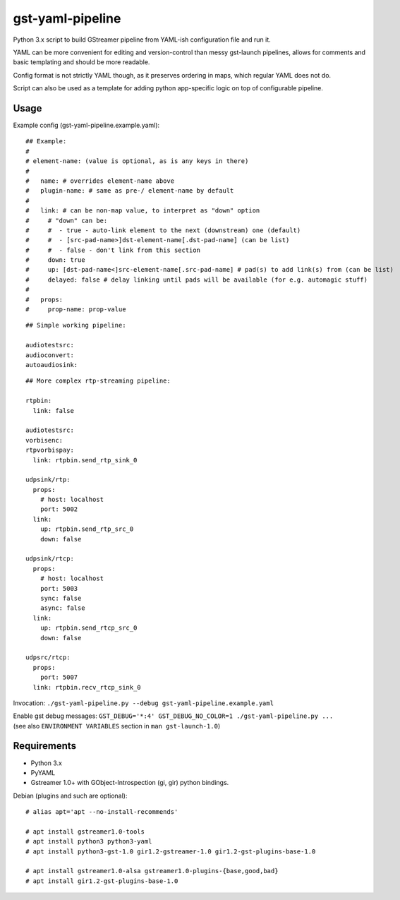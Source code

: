 gst-yaml-pipeline
=================

Python 3.x script to build GStreamer pipeline from YAML-ish configuration file
and run it.

YAML can be more convenient for editing and version-control than messy
gst-launch pipelines, allows for comments and basic templating and should be
more readable.

Config format is not strictly YAML though, as it preserves ordering in maps,
which regular YAML does not do.

Script can also be used as a template for adding python app-specific logic on
top of configurable pipeline.


Usage
-----

Example config (gst-yaml-pipeline.example.yaml)::

  ## Example:
  #
  # element-name: (value is optional, as is any keys in there)
  #
  #   name: # overrides element-name above
  #   plugin-name: # same as pre-/ element-name by default
  #
  #   link: # can be non-map value, to interpret as "down" option
  #     # "down" can be:
  #     #  - true - auto-link element to the next (downstream) one (default)
  #     #  - [src-pad-name>]dst-element-name[.dst-pad-name] (can be list)
  #     #  - false - don't link from this section
  #     down: true
  #     up: [dst-pad-name<]src-element-name[.src-pad-name] # pad(s) to add link(s) from (can be list)
  #     delayed: false # delay linking until pads will be available (for e.g. automagic stuff)
  #
  #   props:
  #     prop-name: prop-value

::

  ## Simple working pipeline:

  audiotestsrc:
  audioconvert:
  autoaudiosink:

::

  ## More complex rtp-streaming pipeline:

  rtpbin:
    link: false

  audiotestsrc:
  vorbisenc:
  rtpvorbispay:
    link: rtpbin.send_rtp_sink_0

  udpsink/rtp:
    props:
      # host: localhost
      port: 5002
    link:
      up: rtpbin.send_rtp_src_0
      down: false

  udpsink/rtcp:
    props:
      # host: localhost
      port: 5003
      sync: false
      async: false
    link:
      up: rtpbin.send_rtcp_src_0
      down: false

  udpsrc/rtcp:
    props:
      port: 5007
    link: rtpbin.recv_rtcp_sink_0

Invocation: ``./gst-yaml-pipeline.py --debug gst-yaml-pipeline.example.yaml``

| Enable gst debug messages: ``GST_DEBUG='*:4' GST_DEBUG_NO_COLOR=1 ./gst-yaml-pipeline.py ...``
| (see also ``ENVIRONMENT VARIABLES`` section in ``man gst-launch-1.0``)


Requirements
------------

* Python 3.x
* PyYAML
* Gstreamer 1.0+ with GObject-Introspection (gi, gir) python bindings.

Debian (plugins and such are optional)::

  # alias apt='apt --no-install-recommends'

  # apt install gstreamer1.0-tools
  # apt install python3 python3-yaml
  # apt install python3-gst-1.0 gir1.2-gstreamer-1.0 gir1.2-gst-plugins-base-1.0

  # apt install gstreamer1.0-alsa gstreamer1.0-plugins-{base,good,bad}
  # apt install gir1.2-gst-plugins-base-1.0
